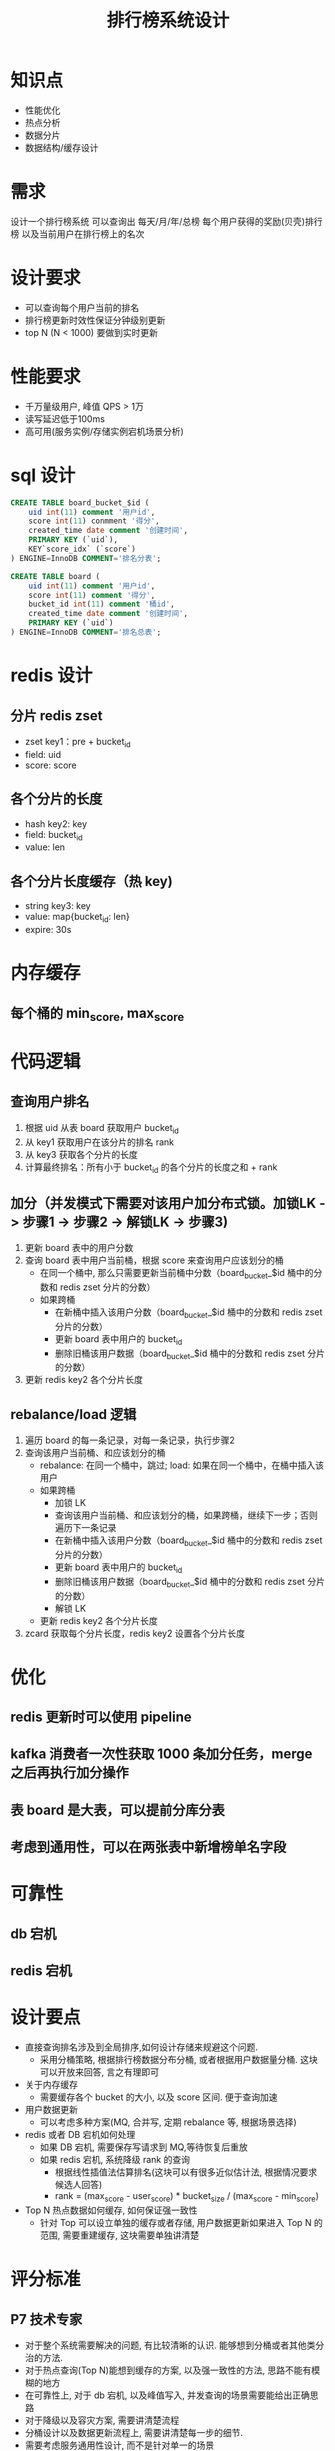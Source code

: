 #+TITLE: 排行榜系统设计

* 知识点
- 性能优化
- 热点分析
- 数据分片
- 数据结构/缓存设计

* 需求
设计一个排行榜系统
可以查询出 每天/月/年/总榜 每个用户获得的奖励(贝壳)排行榜
以及当前用户在排行榜上的名次

* 设计要求
- 可以查询每个用户当前的排名
- 排行榜更新时效性保证分钟级别更新
- top N (N < 1000) 要做到实时更新

* 性能要求
- 千万量级用户, 峰值 QPS > 1万
- 读写延迟低于100ms
- 高可用(服务实例/存储实例宕机场景分析)

* sql 设计
#+BEGIN_SRC sql
  CREATE TABLE board_bucket_$id (
      uid int(11) comment '用户id',
      score int(11) conmment '得分',
      created_time date comment '创建时间',
      PRIMARY KEY (`uid`),
      KEY`score_idx` (`score`)
  ) ENGINE=InnoDB COMMENT='排名分表';

  CREATE TABLE board (
      uid int(11) comment '用户id',
      score int(11) comment '得分',
      bucket_id int(11) comment '桶id',
      created_time date comment '创建时间',
      PRIMARY KEY (`uid`)
  ) ENGINE=InnoDB COMMENT='排名总表';
#+END_SRC

* redis 设计
** 分片 redis zset
- zset key1：pre + bucket_id
- field: uid
- score: score
** 各个分片的长度
- hash key2: key
- field: bucket_id
- value: len
** 各个分片长度缓存（热 key)
- string key3: key
- value: map{bucket_id: len}
- expire: 30s

* 内存缓存
** 每个桶的 min_score, max_score

* 代码逻辑
** 查询用户排名
1. 根据 uid 从表 board 获取用户 bucket_id
2. 从 key1 获取用户在该分片的排名 rank
3. 从 key3 获取各个分片的长度
4. 计算最终排名：所有小于 bucket_id 的各个分片的长度之和 + rank
** 加分（并发模式下需要对该用户加分布式锁。加锁LK -> 步骤1 -> 步骤2 -> 解锁LK -> 步骤3)
1. 更新 board 表中的用户分数
2. 查询 board 表中用户当前桶，根据 score 来查询用户应该划分的桶
  - 在同一个桶中, 那么只需要更新当前桶中分数（board_bucket_$id 桶中的分数和 redis zset 分片的分数）
  - 如果跨桶
    + 在新桶中插入该用户分数（board_bucket_$id 桶中的分数和 redis zset 分片的分数）
    + 更新 board 表中用户的 bucket_id
    + 删除旧桶该用户数据（board_bucket_$id 桶中的分数和 redis zset 分片的分数）
3. 更新 redis key2 各个分片长度
** rebalance/load 逻辑
1. 遍历 board 的每一条记录，对每一条记录，执行步骤2
2. 查询该用户当前桶、和应该划分的桶
  - rebalance: 在同一个桶中，跳过; load: 如果在同一个桶中，在桶中插入该用户
  - 如果跨桶
    + 加锁 LK
    + 查询该用户当前桶、和应该划分的桶，如果跨桶，继续下一步；否则遍历下一条记录
    + 在新桶中插入该用户分数（board_bucket_$id 桶中的分数和 redis zset 分片的分数）
    + 更新 board 表中用户的 bucket_id
    + 删除旧桶该用户数据（board_bucket_$id 桶中的分数和 redis zset 分片的分数）
    + 解锁 LK
  - 更新 redis key2 各个分片长度
3. zcard 获取每个分片长度，redis key2 设置各个分片长度

* 优化
** redis 更新时可以使用 pipeline
** kafka 消费者一次性获取 1000 条加分任务，merge 之后再执行加分操作
** 表 board 是大表，可以提前分库分表
** 考虑到通用性，可以在两张表中新增榜单名字段

* 可靠性
** db 宕机
** redis 宕机

* 设计要点
- 直接查询排名涉及到全局排序,如何设计存储来规避这个问题.
  + 采用分桶策略, 根据排行榜数据分布分桶, 或者根据用户数据量分桶. 这块可以开放来回答, 言之有理即可
- 关于内存缓存
  + 需要缓存各个 bucket 的大小, 以及 score 区间. 便于查询加速
- 用户数据更新
  + 可以考虑多种方案(MQ, 合并写, 定期 rebalance 等, 根据场景选择)
- redis 或者 DB 宕机如何处理
  + 如果 DB 宕机, 需要保存写请求到 MQ,等待恢复后重放
  + 如果 redis 宕机, 系统降级 rank 的查询
    - 根据线性插值法估算排名(这块可以有很多近似估计法, 根据情况要求候选人回答)
    - rank = (max_score - user_score) * bucket_size / (max_score - min_score)

- Top N 热点数据如何缓存, 如何保证强一致性
  + 针对 Top 可以设立单独的缓存或者存储, 用户数据更新如果进入 Top N 的范围, 需要重建缓存, 这块需要单独讲清楚

* 评分标准
** P7 技术专家
- 对于整个系统需要解决的问题, 有比较清晰的认识. 能够想到分桶或者其他类分治的方法.
- 对于热点查询(Top N)能想到缓存的方案, 以及强一致性的方法, 思路不能有模糊的地方
- 在可靠性上, 对于 db 宕机, 以及峰值写入, 并发查询的场景需要能给出正确思路
- 对于降级以及容灾方案, 需要讲清楚流程
- 分桶设计以及数据更新流程上, 需要讲清楚每一步的细节.
- 需要考虑服务通用性设计, 而不是针对单一的场景
** P6 资深工程师
- 需要考虑到分桶的设计, 如果没想到分桶设计, 也需要提供近似估计的一些方案(全局近似估计)
- 对于热点数据, 需要考虑查询效率的问题
- 数据库以及缓存的结构设计需要讲清楚原因
- 能给出一些性能以及稳定性相关的优化方案(结合具体场景)

